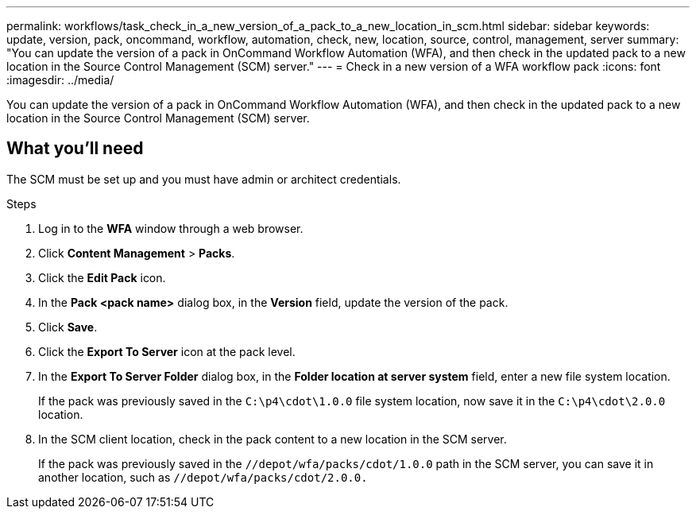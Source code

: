 ---
permalink: workflows/task_check_in_a_new_version_of_a_pack_to_a_new_location_in_scm.html
sidebar: sidebar
keywords: update, version, pack, oncommand, workflow, automation, check, new, location, source, control, management, server
summary: "You can update the version of a pack in OnCommand Workflow Automation (WFA), and then check in the updated pack to a new location in the Source Control Management (SCM) server."
---
= Check in a new version of a WFA workflow pack
:icons: font
:imagesdir: ../media/

[.lead]
You can update the version of a pack in OnCommand Workflow Automation (WFA), and then check in the updated pack to a new location in the Source Control Management (SCM) server.

== What you'll need

The SCM must be set up and you must have admin or architect credentials.

.Steps
. Log in to the *WFA* window through a web browser.
. Click *Content Management* > *Packs*.
. Click the *Edit Pack* icon.
. In the *Pack <pack name>* dialog box, in the *Version* field, update the version of the pack.
. Click *Save*.
. Click the *Export To Server* icon at the pack level.
. In the *Export To Server Folder* dialog box, in the *Folder location at server system* field, enter a new file system location.
+
If the pack was previously saved in the `C:\p4\cdot\1.0.0` file system location, now save it in the `C:\p4\cdot\2.0.0` location.

. In the SCM client location, check in the pack content to a new location in the SCM server.
+
If the pack was previously saved in the `//depot/wfa/packs/cdot/1.0.0` path in the SCM server, you can save it in another location, such as `//depot/wfa/packs/cdot/2.0.0.`
